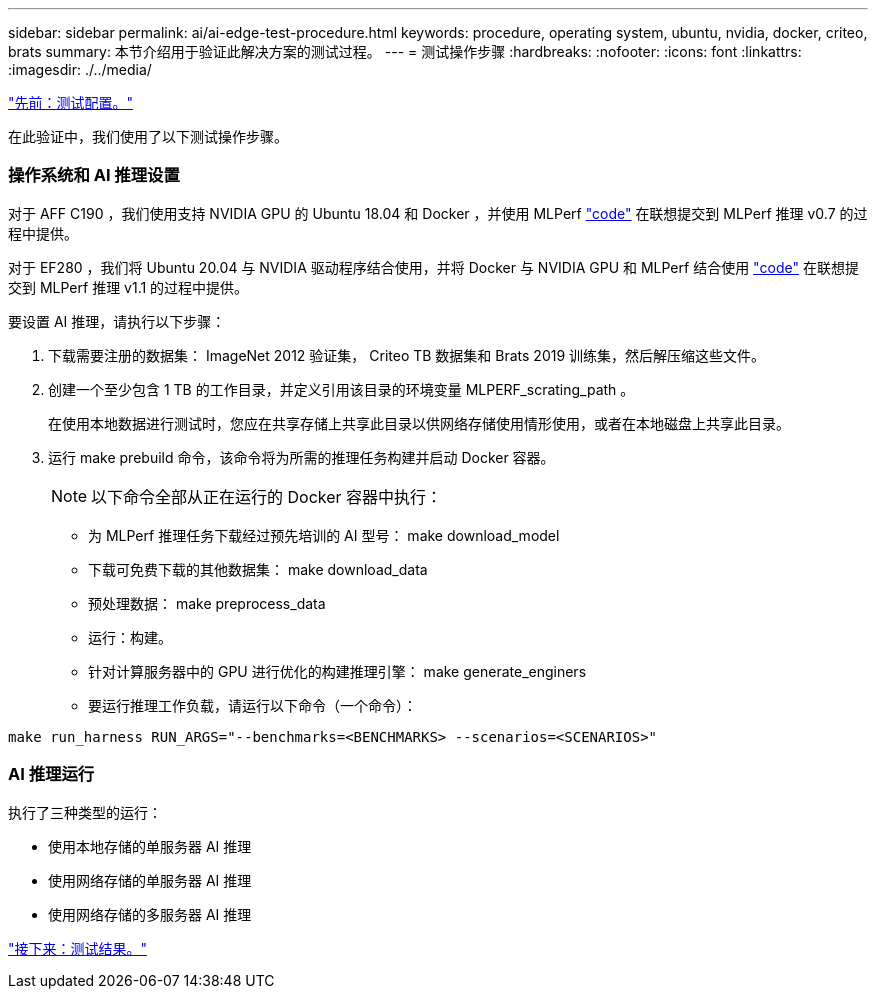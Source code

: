 ---
sidebar: sidebar 
permalink: ai/ai-edge-test-procedure.html 
keywords: procedure, operating system, ubuntu, nvidia, docker, criteo, brats 
summary: 本节介绍用于验证此解决方案的测试过程。 
---
= 测试操作步骤
:hardbreaks:
:nofooter: 
:icons: font
:linkattrs: 
:imagesdir: ./../media/


link:ai-edge-test-configuration.html["先前：测试配置。"]

在此验证中，我们使用了以下测试操作步骤。



=== 操作系统和 AI 推理设置

对于 AFF C190 ，我们使用支持 NVIDIA GPU 的 Ubuntu 18.04 和 Docker ，并使用 MLPerf https://github.com/mlperf/inference_results_v0.7/tree/master/closed/Lenovo["code"^] 在联想提交到 MLPerf 推理 v0.7 的过程中提供。

对于 EF280 ，我们将 Ubuntu 20.04 与 NVIDIA 驱动程序结合使用，并将 Docker 与 NVIDIA GPU 和 MLPerf 结合使用 https://github.com/mlcommons/inference_results_v1.1/tree/main/closed/Lenovo["code"^] 在联想提交到 MLPerf 推理 v1.1 的过程中提供。

要设置 AI 推理，请执行以下步骤：

. 下载需要注册的数据集： ImageNet 2012 验证集， Criteo TB 数据集和 Brats 2019 训练集，然后解压缩这些文件。
. 创建一个至少包含 1 TB 的工作目录，并定义引用该目录的环境变量 MLPERF_scrating_path 。
+
在使用本地数据进行测试时，您应在共享存储上共享此目录以供网络存储使用情形使用，或者在本地磁盘上共享此目录。

. 运行 make prebuild 命令，该命令将为所需的推理任务构建并启动 Docker 容器。
+

NOTE: 以下命令全部从正在运行的 Docker 容器中执行：

+
** 为 MLPerf 推理任务下载经过预先培训的 AI 型号： make download_model
** 下载可免费下载的其他数据集： make download_data
** 预处理数据： make preprocess_data
** 运行：构建。
** 针对计算服务器中的 GPU 进行优化的构建推理引擎： make generate_enginers
** 要运行推理工作负载，请运行以下命令（一个命令）：




....
make run_harness RUN_ARGS="--benchmarks=<BENCHMARKS> --scenarios=<SCENARIOS>"
....


=== AI 推理运行

执行了三种类型的运行：

* 使用本地存储的单服务器 AI 推理
* 使用网络存储的单服务器 AI 推理
* 使用网络存储的多服务器 AI 推理


link:ai-edge-test-results.html["接下来：测试结果。"]
